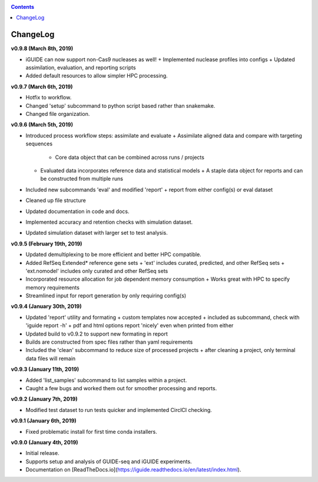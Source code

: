 .. _changelog:

.. contents::
   :depth: 2

ChangeLog 
========================

**v0.9.8 (March 8th, 2019)**

* iGUIDE can now support non-Cas9 nucleases as well!
  + Implemented nuclease profiles into configs
  + Updated assimilation, evaluation, and reporting scripts
* Added default resources to allow simpler HPC processing.

**v0.9.7 (March 6th, 2019)**

* Hotfix to workflow.
* Changed 'setup' subcommand to python script based rather than snakemake.
* Changed file organization.

**v0.9.6 (March 5th, 2019)**

* Introduced process workflow steps: assimilate and evaluate
  + Assimilate aligned data and compare with targeting sequences
    + Core data object that can be combined across runs / projects
  + Evaluated data incorporates reference data and statistical models
    + A staple data object for reports and can be constructed from multiple runs
* Included new subcommands 'eval' and modified 'report'
  + report from either config(s) or eval dataset
* Cleaned up file structure
* Updated documentation in code and docs.
* Implemented accuracy and retention checks with simulation dataset.
* Updated simulation dataset with larger set to test analysis.

**v0.9.5 (February 19th, 2019)**

* Updated demultiplexing to be more efficient and better HPC compatible.
* Added RefSeq Extended* reference gene sets
  + 'ext' includes curated, predicted, and other RefSeq sets
  + 'ext.nomodel' includes only curated and other RefSeq sets
* Incorporated resource allocation for job dependent memory consumption
  + Works great with HPC to specify memory requirements
* Streamlined input for report generation by only requiring config(s)

**v0.9.4 (January 30th, 2019)**

* Updated 'report' utility and formating
  + custom templates now accepted
  + included as subcommand, check with 'iguide report -h'
  + pdf and html options report 'nicely' even when printed from either
* Updated build to v0.9.2 to support new formating in report
* Builds are constructed from spec files rather than yaml requirements
* Included the 'clean' subcommand to reduce size of processed projects
  + after cleaning a project, only terminal data files will remain

**v0.9.3 (January 11th, 2019)**

* Added 'list_samples' subcommand to list samples within a project.
* Caught a few bugs and worked them out for smoother processing and reports.

**v0.9.2 (January 7th, 2019)**

* Modified test dataset to run tests quicker and implemented CirclCI checking.

**v0.9.1 (January 6th, 2019)**

* Fixed problematic install for first time conda installers.

**v0.9.0 (January 4th, 2019)**

* Initial release.
* Supports setup and analysis of GUIDE-seq and iGUIDE experiments.
* Documentation on [ReadTheDocs.io](https://iguide.readthedocs.io/en/latest/index.html).
